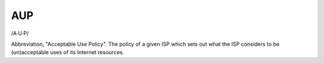 .. _AUP:

============================================================
AUP
============================================================

/A·U·P/

Abbreviation, "Acceptable Use Policy".
The policy of a given ISP which sets out what the ISP considers to be (un)acceptable uses of its Internet resources.

